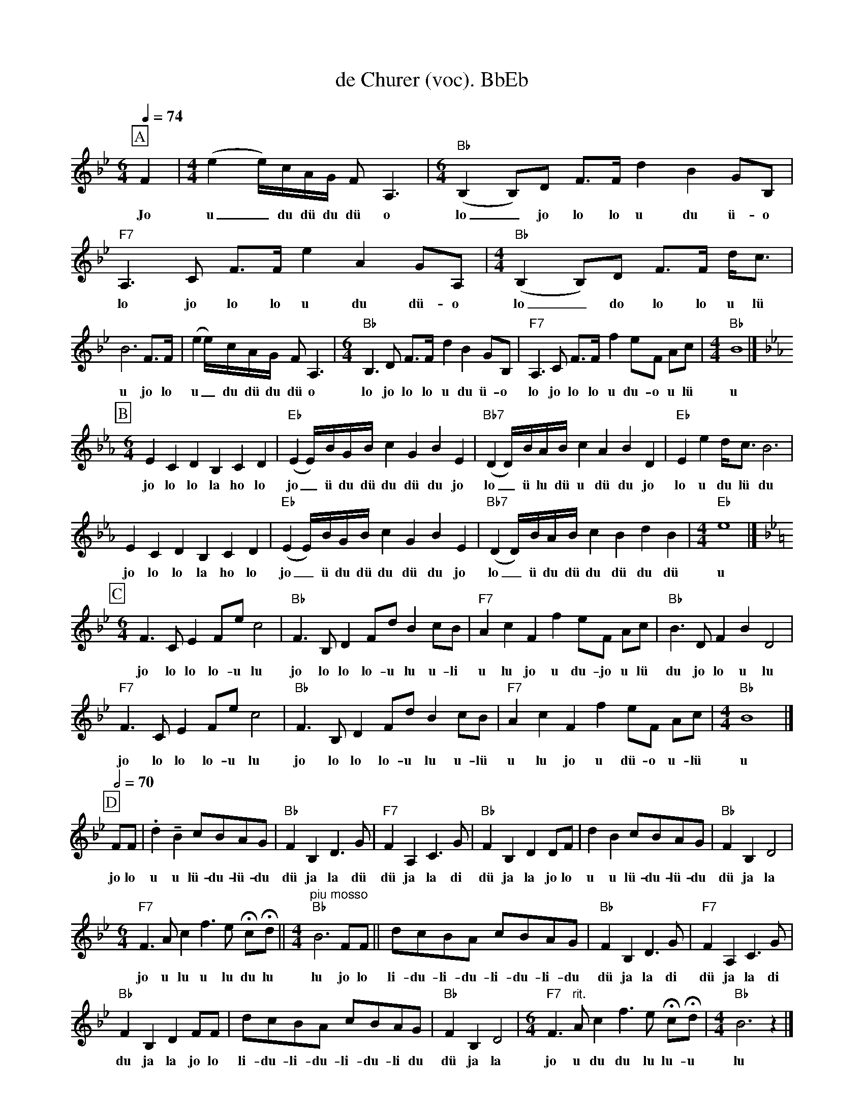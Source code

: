%%abc-charset utf-8
%%partsbox
%%MIDI program 21

X:1
T:de Churer (voc). BbEb
S:Naturjodel rund um den Saentis (www.roothuus-gonten.ch)
%%partsbox
%P:
Q:1/4=74
R:Naturjodel
M:6/4
L:1/8
K:Bb %  (%%MIDI gchordon) 
[P:A] [M:6/4] F2 | [M:4/4] (e2 e/)c/A/G/ F A,3 | [M:6/4] ("Bb"B,2B,)D F>F d2B2 GB, | "F7"A,3C F>F e2A2 GA, | [M:4/4] ("Bb"B,2B,)D F>F d<c | 
w:Jo  u_du dü du dü o  lo_jo lo lo u du ü-o  lo jo lo lo u du dü-o  lo_do lo lo u lü
B6 F>F | (e2 e/)c/A/G/ F A,3 | [M:6/4] "Bb"B,3D F>F d2B2 GB, | "F7"A,3C F>F f2 eF Ac | [M:4/4] "Bb"B8 |] 
w:u jo lo u_du dü du dü o   lo jo lo lo u du ü-o  lo jo lo lo u du-o u lü   u
P:B
L:1/4
K:Eb
[M:6/4] ECDB, CD | ("Eb"EE//)B//G//B// cGBE | ("Bb7"DD//)B//A//B// cABD | "Eb"Ee d/<c/B3 | 
w:jo lo lo la ho lo  jo_ü du dü du dü du jo   lo_ü lu dü u dü du jo   lo u du lü du 
ECDB, CD | ("Eb"EE//)B//G//B// cGBE | ("Bb7"DD//)B//A//B//cBdB | [M:4/4] "Eb"e4 |] 
w:jo lo lo la ho lo  jo_ü du dü du dü du jo   lo_ü du dü du dü du dü   u 
P:C
K:Bb
[M:6/4] F>CE F/e/ c2 | "Bb"F>B,D F/d/ B c/B/ | "F7"AcFf e/F/ A/c/ | "Bb"B>D FBD2 | 
w:jo lo lo lo-u lu  jo lo lo lo-u lu u-li  u lu jo u du-jo u lü  du jo lo u lu 
"F7"F>CE F/e/ c2 | "Bb"F>B,D F/d/ B c/B/ | "F7"AcFf e/F/ A/c/ | [M:4/4] "Bb"B4 |] 
w:jo lo lo lo-u lu  jo lo lo lo-u lu u-lü  u lu jo u dü-o u-lü  u
Q:1/2=70
P:D
F/F/ | .d !tenuto!B  c/B/A/G/ | "Bb"FB,D>G | "F7"FA,C>G | "Bb"FB,D D/F/ | dB c/B/A/G/ | "Bb"FB,D2 | 
w:jo lo u u lü-du-lü-du  dü ja la dü  dü ja la di  dü ja la jo lo  u u lü-du-lü-du  dü ja la 
[M:6/4] "F7"F>Ac  f>e !fermata!c/!fermata!d/ || [M:4/4] "piu mosso" "Bb"B3 F/F/ || d/c/B/A/ c/B/A/G/ | "Bb"FB,D>G | "F7"FA,C>G | 
w:jo u lu u lu du lu  lu jo lo  li-du-li-du-li-du-li-du  dü ja la di  dü ja la di 
"Bb"FB,D F/F/ | d/c/B/A/ c/B/A/G/ | "Bb"FB,D2 | [M:6/4] "F7"F>"rit."Acf>e !fermata!c/!fermata!d/ | [M:4/4] "Bb"B3z |] 
w:du ja la jo lo  li-du-li-du-li-du-li du  dü ja la   jo u du du lu lu-u  lu
W:
%W:Parts: ABCD
W: trad. Toggenburg
W: Nach den Jodlern Ruedi Bleiker, Emil Brunner, Emil Alder,  JK Wattwil
W: Schallplatte Disques ESSE Genève (Privat Aufnahme. ca. 1960)
W: 
W: Der Stammvater dieses Jodels dürfte Walter Brunner sein
W: 
W:Um diesen Jodel richtig zu interpretieren ist eine ausgefeilte Zungenschlag Technik erforderlich,
W:  die seit Ruedi Bleiker kein Jodler mehr beherscht.
W: 
W:Der gleiche Jodel (Teile A-B-C) ist auch unter dem Namen "De Herisauer", 
W: CD Jodelklub Ebnat-Kappel, und "Toggenburger Naturjodel" Schallplatte TEP 1450, 
W:Jodel Doppelquartett Ebnat-Kappel zu finden, jedoch mit zwei anderen Schlussteilen. 
W: 
W:hhttps://www.roothuus-gonten.ch/mediendateien/jodel/pdf/De Churer.pdf
W: *AUDIO*:  www.roothuus-gonten.ch/cms/index.php/de/naturjodel-rund-um-den-saentis
% © 2015 ROOTHUUS GONTEN. #1238.10
% 03.03.2019

X:2
T:de Churer. CF 2+
S:Naturjodel rund um den Saentis (www.roothuus-gonten.ch)
%%partsbox
%P:
Q:1/4=74
R:Naturjodel
M:6/4
L:1/8
K:Cmaj%  (%%MIDI gchordon) 
[P:A] [M:6/4] G2 | [M:4/4] (f2 f/2)d/2B/2A/2 G B,3 | [M:6/4] ("C"C2C)E G>G e2c2 AC | "G7"B,3D G>G f2B2 AB, | [M:4/4] ("C"C2C)E G>G e<d | 
%w:Jo  u_du dü du dü o  lo_jo lo lo u du ü-o  lo jo lo lo u du dü-o  lo_do lo lo u lü
c6 G>G | (f2 f/2)d/2B/2A/2 G B,3 | [M:6/4] "C"C3E G>G e2c2 AC | "G7"B,3D G>G g2 fG Bd | [M:4/4] "C"c8 |] 
%w:u jo lo u_du dü du dü o   lo jo lo lo u du ü-o  lo jo lo lo u du-o u lü   u
P:B
L:1/4
K:Fmaj
[M:6/4] FDEC DE | ("F"FF/4)c/4A/4c/4 dAcF | ("C7"EE/4)c/4B/4c/4 dBcE | "F"Ff e/2<d/2c3 | 
%w:jo lo lo la ho lo  jo_ü du dü du dü du jo   lo_ü lu dü u dü du jo   lo u du lü du 
FDEC DE | ("F"FF/4)c/4A/4c/4 dAcF | ("C7"EE/4)c/4B/4c/4dcec | [M:4/4] "F"f4 |] 
%w:jo lo lo la ho lo  jo_ü du dü du dü du jo   lo_ü du dü du dü du dü   u 
P:C
K:Cmaj
[M:6/4] G>DF G/2f/2 d2 | "C"G>CE G/2e/2 c d/2c/2 | "G7"BdGg f/2G/2 B/2d/2 | "C"c>E GcE2 | 
%w:jo lo lo lo-u lu  jo lo lo lo-u lu u-li  u lu jo u du-jo u lü  du jo lo u lu 
"G7"G>DF G/2f/2 d2 | "C"G>CE G/2e/2 c d/2c/2 | "G7"BdGg f/2G/2 B/2d/2 | [M:4/4] "C"c4 |] 
%w:jo lo lo lo-u lu  jo lo lo lo-u lu u-lü  u lu jo u dü-o u-lü  u
Q:1/2=70
P:D
G/2G/2 | .e !tenuto!c d/2c/2B/2A/2 | "C"GCE>A | "G7"GB,D>A | "C"GCE E/2G/2 | ec d/2c/2B/2A/2 | "C"GCE2 | 
%w:jo lo u u lü-du-lü-du  dü ja la dü  dü ja la di  dü ja la jo lo  u u lü-du-lü-du  dü ja la 
[M:6/4] "G7"G>Bd g>f !fermata!d/2!fermata!e/2 || [M:4/4] "piu mosso" "C"c3 G/2G/2 || e/2d/2c/2B/2 d/2c/2B/2A/2 | "C"GCE>A | "G7"GB,D>A | 
%w:jo u lu u lu du lu  lu jo lo  li-du-li-du-li-du-li-du  dü ja la di  dü ja la di 
"C"GCE G/2G/2 | e/2d/2c/2B/2 d/2c/2B/2A/2 | "C"GCE2 | [M:6/4] "G7"G>"rit."Bdg>f !fermata!d/2!fermata!e/2 | [M:4/4] "C"c3z |] 
%w:du ja la jo lo  li-du-li-du-li-du-li du  dü ja la   jo u du du lu lu-u  lu
W:
%W:Parts: ABCD
%W: trad. Toggenburg
%W: Nach den Jodlern Ruedi Bleiker, Emil Brunner, Emil Alder,  JK Wattwil
%W: Schallplatte Disques ESSE Genève (Privat Aufnahme. ca. 1960)
%W: Der Stammvater dieses Jodels dürfte Walter Brunner sein
%W:Um diesen Jodel richtig zu interpretieren ist eine ausgefeilte Zungenschlag Technik erforderlich,
%W:  die seit Ruedi Bleiker kein Jodler mehr beherscht.
%W:Der gleiche Jodel (Teile A-B-C) ist auch unter dem Namen "De Herisauer", 
%W: CD Jodelklub Ebnat-Kappel, und "Toggenburger Naturjodel" Schallplatte TEP 1450, 
%W:Jodel Doppelquartett Ebnat-Kappel zu finden, jedoch mit zwei anderen Schlussteilen. 
%W:hhttps://www.roothuus-gonten.ch/mediendateien/jodel/pdf/De Churer.pdf
%W: *AUDIO*:  www.roothuus-gonten.ch/cms/index.php/de/naturjodel-rund-um-den-saentis
% © 2015 ROOTHUUS GONTEN. #1238.10
% 03.03.2019


X:3
T:de Churer. BbEb
S:Naturjodel rund um den Saentis (www.roothuus-gonten.ch)
%%partsbox
%P:
Q:1/4=74
R:Naturjodel
M:6/4
L:1/8
K:Bb %  (%%MIDI gchordon) 
[P:A] [M:6/4] F2 | [M:4/4] (e2 e/)c/A/G/ F A,3 | [M:6/4] ("Bb"B,2B,)D F>F d2B2 GB, | "F7"A,3C F>F e2A2 GA, | [M:4/4] ("Bb"B,2B,)D F>F d<c | 
%w:Jo  u_du dü du dü o  lo_jo lo lo u du ü-o  lo jo lo lo u du dü-o  lo_do lo lo u lü
B6 F>F | (e2 e/)c/A/G/ F A,3 | [M:6/4] "Bb"B,3D F>F d2B2 GB, | "F7"A,3C F>F f2 eF Ac | [M:4/4] "Bb"B8 |] 
%w:u jo lo u_du dü du dü o   lo jo lo lo u du ü-o  lo jo lo lo u du-o u lü   u
P:B
L:1/4
K:Eb
[M:6/4] ECDB, CD | ("Eb"EE//)B//G//B// cGBE | ("Bb7"DD//)B//A//B// cABD | "Eb"Ee d/<c/B3 | 
%w:jo lo lo la ho lo  jo_ü du dü du dü du jo   lo_ü lu dü u dü du jo   lo u du lü du 
ECDB, CD | ("Eb"EE//)B//G//B// cGBE | ("Bb7"DD//)B//A//B//cBdB | [M:4/4] "Eb"e4 |] 
%w:jo lo lo la ho lo  jo_ü du dü du dü du jo   lo_ü du dü du dü du dü   u 
P:C
K:Bb
[M:6/4] F>CE F/e/ c2 | "Bb"F>B,D F/d/ B c/B/ | "F7"AcFf e/F/ A/c/ | "Bb"B>D FBD2 | 
%w:jo lo lo lo-u lu  jo lo lo lo-u lu u-li  u lu jo u du-jo u lü  du jo lo u lu 
"F7"F>CE F/e/ c2 | "Bb"F>B,D F/d/ B c/B/ | "F7"AcFf e/F/ A/c/ | [M:4/4] "Bb"B4 |] 
%w:jo lo lo lo-u lu  jo lo lo lo-u lu u-lü  u lu jo u dü-o u-lü  u
Q:1/2=70
P:D
F/F/ | .d !tenuto!B  c/B/A/G/ | "Bb"FB,D>G | "F7"FA,C>G | "Bb"FB,D D/F/ | dB c/B/A/G/ | "Bb"FB,D2 | 
%w:jo lo u u lü-du-lü-du  dü ja la dü  dü ja la di  dü ja la jo lo  u u lü-du-lü-du  dü ja la 
[M:6/4] "F7"F>Ac  f>e !fermata!c/!fermata!d/ || [M:4/4] "piu mosso" "Bb"B3 F/F/ || d/c/B/A/ c/B/A/G/ | "Bb"FB,D>G | "F7"FA,C>G | 
%w:jo u lu u lu du lu  lu jo lo  li-du-li-du-li-du-li-du  dü ja la di  dü ja la di 
"Bb"FB,D F/F/ | d/c/B/A/ c/B/A/G/ | "Bb"FB,D2 | [M:6/4] "F7"F>"rit."Acf>e !fermata!c/!fermata!d/ | [M:4/4] "Bb"B3z |] 
%w:du ja la jo lo  li-du-li-du-li-du-li du  dü ja la   jo u du du lu lu-u  lu
W:
%W:Parts: ABCD
%W: trad. Toggenburg
%W: Nach den Jodlern Ruedi Bleiker, Emil Brunner, Emil Alder,  JK Wattwil
%W: Schallplatte Disques ESSE Genève (Privat Aufnahme. ca. 1960)
%W: Der Stammvater dieses Jodels dürfte Walter Brunner sein
%W:Um diesen Jodel richtig zu interpretieren ist eine ausgefeilte Zungenschlag Technik erforderlich,
%W:  die seit Ruedi Bleiker kein Jodler mehr beherscht.
%W:Der gleiche Jodel (Teile A-B-C) ist auch unter dem Namen "De Herisauer", 
%W: CD Jodelklub Ebnat-Kappel, und "Toggenburger Naturjodel" Schallplatte TEP 1450, 
%W:Jodel Doppelquartett Ebnat-Kappel zu finden, jedoch mit zwei anderen Schlussteilen. 
%W:hhttps://www.roothuus-gonten.ch/mediendateien/jodel/pdf/De Churer.pdf
%W: *AUDIO*:  www.roothuus-gonten.ch/cms/index.php/de/naturjodel-rund-um-den-saentis
% © 2015 ROOTHUUS GONTEN. #1238.10
% 03.03.2019
